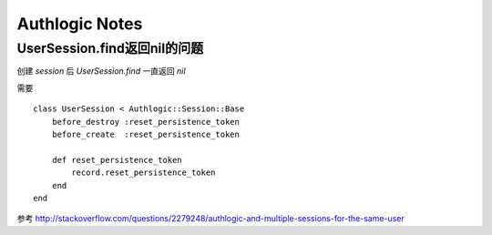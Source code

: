 Authlogic Notes
===================

UserSession.find返回nil的问题
-------------------------------
创建 `session` 后 `UserSession.find` 一直返回 `nil` 

需要 ::

    class UserSession < Authlogic::Session::Base
        before_destroy :reset_persistence_token
        before_create  :reset_persistence_token

        def reset_persistence_token
            record.reset_persistence_token
        end 
    end

参考 http://stackoverflow.com/questions/2279248/authlogic-and-multiple-sessions-for-the-same-user
